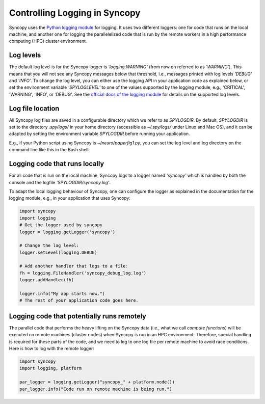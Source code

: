 .. _syncopy-logging:

Controlling Logging in Syncopy
===============================

Syncopy uses the `Python logging module <https://docs.python.org/3/library/logging.html>`_ for logging. It uses two different loggers:
one for code that runs on the local machine, and another one for logging the parallelelized code that
is run by the remote workers in a high performance computing (HPC) cluster environment.


Log levels
-----------

The default log level is for the Syncopy logger is `'logging.WARNING'` (from now on referred to as `'WARNING'`). This means that you will not see any Syncopy messages below that threshold, i.e., messages printed with log levels `'DEBUG'` and `'INFO'`. To change the log level, you can either use the logging API in your application code as explained below, or set the environment variable `'SPYLOGLEVEL'` to one of the values supported by the logging module, e.g., 'CRITICAL', 'WARNING', 'INFO', or 'DEBUG'. See the `official docs of the logging module <https://docs.python.org/3/library/logging.html#levels>`_ for details on the supported log levels.


Log file location
-----------------

All Syncopy log files are saved in a configurable directory which we refer to as `SPYLOGDIR`. By default, `SPYLOGDIR` is set to the directory `.spy/logs/` in your home directory (accessible as `~/.spy/logs/` under Linux and Mac OS), and it can be adapted by setting the environment variable `SPYLOGDIR` before running your application.

E.g., if your Python script using Syncopy is `~/neuro/paperfig1.py`, you can set the log level and log directory on the command line like this in the Bash shell:

.. code-block:: shell
   export SPYLOGDIR=/tmp/spy
   export SPYLOGLEVEL=DEBUG
   ~/neuro/paperfig1.py




Logging code that runs locally
-------------------------------

For all code that is run on the local machine, Syncopy logs to a logger named `'syncopy'` which is handled by both the console and the logfile `'SPYLOGDIR/syncopy.log'`.

To adapt the local logging behaviour of Syncopy, one can configure the logger as explained in the documentation for the logging module, e.g., in your application that uses Syncopy:

.. code-block:: python

   import syncopy
   import logging
   # Get the logger used by syncopy
   logger = logging.getLogger('syncopy')

   # Change the log level:
   logger.setLevel(logging.DEBUG)

   # Add another handler that logs to a file:
   fh = logging.FileHandler('syncopy_debug_log.log')
   logger.addHandler(fh)

   logger.info("My app starts now.")
   # The rest of your application code goes here.


Logging code that potentially runs remotely
--------------------------------------------

The parallel code that performs the heavy lifting on the Syncopy data (i.e., what we call `compute functions`) will be executed on remote machines (cluster nodes) when Syncopy is run in an HPC environment. Therefore,
special handling is required for these parts of the code, and we need to log to one log file per remote machine to avoid race conditions. Here is how to log with the remote logger:



.. code-block:: python

   import syncopy
   import logging, platform

   par_logger = logging.getLogger("syncopy_" + platform.node())
   par_logger.info("Code run on remote machine is being run.")


